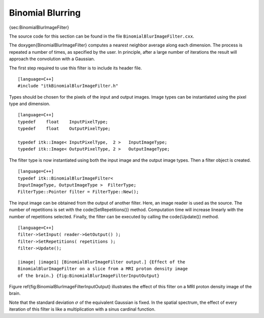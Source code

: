 Binomial Blurring
^^^^^^^^^^^^^^^^^

{sec:BinomialBlurImageFilter}

The source code for this section can be found in the file
``BinomialBlurImageFilter.cxx``.

The \doxygen{BinomialBlurImageFilter} computes a nearest neighbor average along
each dimension. The process is repeated a number of times, as specified
by the user. In principle, after a large number of iterations the result
will approach the convolution with a Gaussian.

.. index::
   single: BinomialBlurImageFilter

The first step required to use this filter is to include its header
file.

::

    [language=C++]
    #include "itkBinomialBlurImageFilter.h"

Types should be chosen for the pixels of the input and output images.
Image types can be instantiated using the pixel type and dimension.

::

    [language=C++]
    typedef    float    InputPixelType;
    typedef    float    OutputPixelType;

    typedef itk::Image< InputPixelType,  2 >   InputImageType;
    typedef itk::Image< OutputPixelType, 2 >   OutputImageType;

The filter type is now instantiated using both the input image and the
output image types. Then a filter object is created.

::

    [language=C++]
    typedef itk::BinomialBlurImageFilter<
    InputImageType, OutputImageType >  FilterType;
    FilterType::Pointer filter = FilterType::New();

The input image can be obtained from the output of another filter. Here,
an image reader is used as the source. The number of repetitions is set
with the \code{SetRepetitions()} method. Computation time will increase
linearly with the number of repetitions selected. Finally, the filter
can be executed by calling the \code{Update()} method.

.. index::
   pair: BinomialBlurImageFilter; Update
   pair: BinomialBlurImageFilter; SetInput
   pair: BinomialBlurImageFilter; SetRepetitions

::

    [language=C++]
    filter->SetInput( reader->GetOutput() );
    filter->SetRepetitions( repetitions );
    filter->Update();

    |image| |image1| [BinomialBlurImageFilter output.] {Effect of the
    BinomialBlurImageFilter on a slice from a MRI proton density image
    of the brain.} {fig:BinomialBlurImageFilterInputOutput}

Figure \ref{fig:BinomialBlurImageFilterInputOutput} illustrates the effect
of this filter on a MRI proton density image of the brain.

Note that the standard deviation :math:`\sigma` of the equivalent
Gaussian is fixed. In the spatial spectrum, the effect of every
iteration of this filter is like a multiplication with a sinus cardinal
function.

.. |image| image:: BrainProtonDensitySlice.eps
.. |image1| image:: BinomialBlurImageFilterOutput.eps
